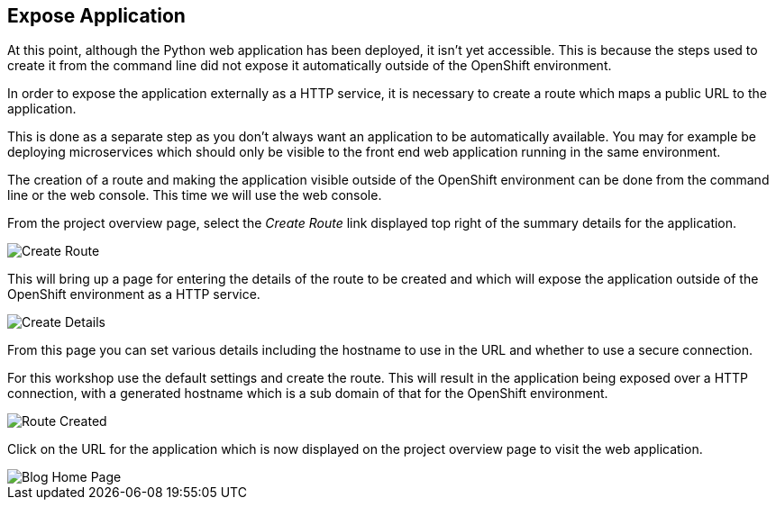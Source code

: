 ## Expose Application

At this point, although the Python web application has been deployed, it
isn't yet accessible. This is because the steps used to create it from the
command line did not expose it automatically outside of the OpenShift
environment.

In order to expose the application externally as a HTTP service, it is
necessary to create a route which maps a public URL to the application.

This is done as a separate step as you don't always want an application to
be automatically available. You may for example be deploying microservices
which should only be visible to the front end web application running in
the same environment.

The creation of a route and making the application visible outside of the
OpenShift environment can be done from the command line or the web console.
This time we will use the web console.

From the project overview page, select the _Create Route_ link displayed
top right of the summary details for the application.

image::create-route.png[Create Route]

This will bring up a page for entering the details of the route to be
created and which will expose the application outside of the OpenShift
environment as a HTTP service.

image::route-details.png[Create Details]

From this page you can set various details including the hostname to use in
the URL and whether to use a secure connection.

For this workshop use the default settings and create the route. This will
result in the application being exposed over a HTTP connection, with a
generated hostname which is a sub domain of that for the OpenShift
environment.

image::route-created.png[Route Created]

Click on the URL for the application which is now displayed on the project
overview page to visit the web application.

image::blog-home-page.png[Blog Home Page]
